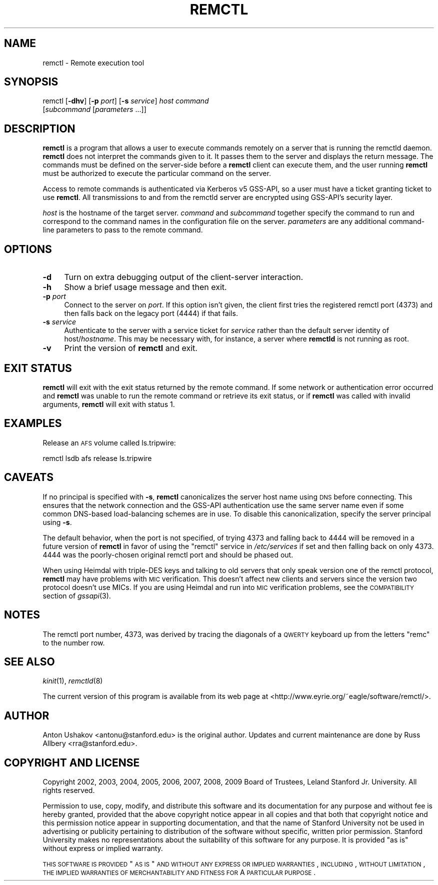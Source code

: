 .\" Automatically generated by Pod::Man 2.22 (Pod::Simple 3.13)
.\"
.\" Standard preamble:
.\" ========================================================================
.de Sp \" Vertical space (when we can't use .PP)
.if t .sp .5v
.if n .sp
..
.de Vb \" Begin verbatim text
.ft CW
.nf
.ne \\$1
..
.de Ve \" End verbatim text
.ft R
.fi
..
.\" Set up some character translations and predefined strings.  \*(-- will
.\" give an unbreakable dash, \*(PI will give pi, \*(L" will give a left
.\" double quote, and \*(R" will give a right double quote.  \*(C+ will
.\" give a nicer C++.  Capital omega is used to do unbreakable dashes and
.\" therefore won't be available.  \*(C` and \*(C' expand to `' in nroff,
.\" nothing in troff, for use with C<>.
.tr \(*W-
.ds C+ C\v'-.1v'\h'-1p'\s-2+\h'-1p'+\s0\v'.1v'\h'-1p'
.ie n \{\
.    ds -- \(*W-
.    ds PI pi
.    if (\n(.H=4u)&(1m=24u) .ds -- \(*W\h'-12u'\(*W\h'-12u'-\" diablo 10 pitch
.    if (\n(.H=4u)&(1m=20u) .ds -- \(*W\h'-12u'\(*W\h'-8u'-\"  diablo 12 pitch
.    ds L" ""
.    ds R" ""
.    ds C` ""
.    ds C' ""
'br\}
.el\{\
.    ds -- \|\(em\|
.    ds PI \(*p
.    ds L" ``
.    ds R" ''
'br\}
.\"
.\" Escape single quotes in literal strings from groff's Unicode transform.
.ie \n(.g .ds Aq \(aq
.el       .ds Aq '
.\"
.\" If the F register is turned on, we'll generate index entries on stderr for
.\" titles (.TH), headers (.SH), subsections (.SS), items (.Ip), and index
.\" entries marked with X<> in POD.  Of course, you'll have to process the
.\" output yourself in some meaningful fashion.
.ie \nF \{\
.    de IX
.    tm Index:\\$1\t\\n%\t"\\$2"
..
.    nr % 0
.    rr F
.\}
.el \{\
.    de IX
..
.\}
.\"
.\" Accent mark definitions (@(#)ms.acc 1.5 88/02/08 SMI; from UCB 4.2).
.\" Fear.  Run.  Save yourself.  No user-serviceable parts.
.    \" fudge factors for nroff and troff
.if n \{\
.    ds #H 0
.    ds #V .8m
.    ds #F .3m
.    ds #[ \f1
.    ds #] \fP
.\}
.if t \{\
.    ds #H ((1u-(\\\\n(.fu%2u))*.13m)
.    ds #V .6m
.    ds #F 0
.    ds #[ \&
.    ds #] \&
.\}
.    \" simple accents for nroff and troff
.if n \{\
.    ds ' \&
.    ds ` \&
.    ds ^ \&
.    ds , \&
.    ds ~ ~
.    ds /
.\}
.if t \{\
.    ds ' \\k:\h'-(\\n(.wu*8/10-\*(#H)'\'\h"|\\n:u"
.    ds ` \\k:\h'-(\\n(.wu*8/10-\*(#H)'\`\h'|\\n:u'
.    ds ^ \\k:\h'-(\\n(.wu*10/11-\*(#H)'^\h'|\\n:u'
.    ds , \\k:\h'-(\\n(.wu*8/10)',\h'|\\n:u'
.    ds ~ \\k:\h'-(\\n(.wu-\*(#H-.1m)'~\h'|\\n:u'
.    ds / \\k:\h'-(\\n(.wu*8/10-\*(#H)'\z\(sl\h'|\\n:u'
.\}
.    \" troff and (daisy-wheel) nroff accents
.ds : \\k:\h'-(\\n(.wu*8/10-\*(#H+.1m+\*(#F)'\v'-\*(#V'\z.\h'.2m+\*(#F'.\h'|\\n:u'\v'\*(#V'
.ds 8 \h'\*(#H'\(*b\h'-\*(#H'
.ds o \\k:\h'-(\\n(.wu+\w'\(de'u-\*(#H)/2u'\v'-.3n'\*(#[\z\(de\v'.3n'\h'|\\n:u'\*(#]
.ds d- \h'\*(#H'\(pd\h'-\w'~'u'\v'-.25m'\f2\(hy\fP\v'.25m'\h'-\*(#H'
.ds D- D\\k:\h'-\w'D'u'\v'-.11m'\z\(hy\v'.11m'\h'|\\n:u'
.ds th \*(#[\v'.3m'\s+1I\s-1\v'-.3m'\h'-(\w'I'u*2/3)'\s-1o\s+1\*(#]
.ds Th \*(#[\s+2I\s-2\h'-\w'I'u*3/5'\v'-.3m'o\v'.3m'\*(#]
.ds ae a\h'-(\w'a'u*4/10)'e
.ds Ae A\h'-(\w'A'u*4/10)'E
.    \" corrections for vroff
.if v .ds ~ \\k:\h'-(\\n(.wu*9/10-\*(#H)'\s-2\u~\d\s+2\h'|\\n:u'
.if v .ds ^ \\k:\h'-(\\n(.wu*10/11-\*(#H)'\v'-.4m'^\v'.4m'\h'|\\n:u'
.    \" for low resolution devices (crt and lpr)
.if \n(.H>23 .if \n(.V>19 \
\{\
.    ds : e
.    ds 8 ss
.    ds o a
.    ds d- d\h'-1'\(ga
.    ds D- D\h'-1'\(hy
.    ds th \o'bp'
.    ds Th \o'LP'
.    ds ae ae
.    ds Ae AE
.\}
.rm #[ #] #H #V #F C
.\" ========================================================================
.\"
.IX Title "REMCTL 1"
.TH REMCTL 1 "2010-05-02" "2.16" "remctl"
.\" For nroff, turn off justification.  Always turn off hyphenation; it makes
.\" way too many mistakes in technical documents.
.if n .ad l
.nh
.SH "NAME"
remctl \- Remote execution tool
.SH "SYNOPSIS"
.IX Header "SYNOPSIS"
remctl [\fB\-dhv\fR] [\fB\-p\fR \fIport\fR] [\fB\-s\fR \fIservice\fR] \fIhost\fR \fIcommand\fR
    [\fIsubcommand\fR [\fIparameters\fR ...]]
.SH "DESCRIPTION"
.IX Header "DESCRIPTION"
\&\fBremctl\fR is a program that allows a user to execute commands remotely on
a server that is running the remctld daemon.  \fBremctl\fR does not interpret
the commands given to it.  It passes them to the server and displays the
return message.  The commands must be defined on the server-side before a
\&\fBremctl\fR client can execute them, and the user running \fBremctl\fR must be
authorized to execute the particular command on the server.
.PP
Access to remote commands is authenticated via Kerberos v5 GSS-API, so a
user must have a ticket granting ticket to use \fBremctl\fR.  All
transmissions to and from the remctld server are encrypted using GSS-API's
security layer.
.PP
\&\fIhost\fR is the hostname of the target server.  \fIcommand\fR and
\&\fIsubcommand\fR together specify the command to run and correspond to the
command names in the configuration file on the server.  \fIparameters\fR are
any additional command-line parameters to pass to the remote command.
.SH "OPTIONS"
.IX Header "OPTIONS"
.IP "\fB\-d\fR" 4
.IX Item "-d"
Turn on extra debugging output of the client-server interaction.
.IP "\fB\-h\fR" 4
.IX Item "-h"
Show a brief usage message and then exit.
.IP "\fB\-p\fR \fIport\fR" 4
.IX Item "-p port"
Connect to the server on \fIport\fR.  If this option isn't given, the client
first tries the registered remctl port (4373) and then falls back on the
legacy port (4444) if that fails.
.IP "\fB\-s\fR \fIservice\fR" 4
.IX Item "-s service"
Authenticate to the server with a service ticket for \fIservice\fR rather
than the default server identity of host/\fIhostname\fR.  This may be
necessary with, for instance, a server where \fBremctld\fR is not running as
root.
.IP "\fB\-v\fR" 4
.IX Item "-v"
Print the version of \fBremctl\fR and exit.
.SH "EXIT STATUS"
.IX Header "EXIT STATUS"
\&\fBremctl\fR will exit with the exit status returned by the remote command.
If some network or authentication error occurred and \fBremctl\fR was unable
to run the remote command or retrieve its exit status, or if \fBremctl\fR was
called with invalid arguments, \fBremctl\fR will exit with status 1.
.SH "EXAMPLES"
.IX Header "EXAMPLES"
Release an \s-1AFS\s0 volume called ls.tripwire:
.PP
.Vb 1
\&    remctl lsdb afs release ls.tripwire
.Ve
.SH "CAVEATS"
.IX Header "CAVEATS"
If no principal is specified with \fB\-s\fR, \fBremctl\fR canonicalizes the
server host name using \s-1DNS\s0 before connecting.  This ensures that the
network connection and the GSS-API authentication use the same server name
even if some common DNS-based load-balancing schemes are in use.  To
disable this canonicalization, specify the server principal using \fB\-s\fR.
.PP
The default behavior, when the port is not specified, of trying 4373 and
falling back to 4444 will be removed in a future version of \fBremctl\fR in
favor of using the \f(CW\*(C`remctl\*(C'\fR service in \fI/etc/services\fR if set and then
falling back on only 4373.  4444 was the poorly-chosen original remctl
port and should be phased out.
.PP
When using Heimdal with triple-DES keys and talking to old servers that
only speak version one of the remctl protocol, \fBremctl\fR may have problems
with \s-1MIC\s0 verification.  This doesn't affect new clients and servers since
the version two protocol doesn't use MICs.  If you are using Heimdal and
run into \s-1MIC\s0 verification problems, see the \s-1COMPATIBILITY\s0 section of
\&\fIgssapi\fR\|(3).
.SH "NOTES"
.IX Header "NOTES"
The remctl port number, 4373, was derived by tracing the diagonals of a
\&\s-1QWERTY\s0 keyboard up from the letters \f(CW\*(C`remc\*(C'\fR to the number row.
.SH "SEE ALSO"
.IX Header "SEE ALSO"
\&\fIkinit\fR\|(1), \fIremctld\fR\|(8)
.PP
The current version of this program is available from its web page at
<http://www.eyrie.org/~eagle/software/remctl/>.
.SH "AUTHOR"
.IX Header "AUTHOR"
Anton Ushakov <antonu@stanford.edu> is the original author.  Updates and
current maintenance are done by Russ Allbery <rra@stanford.edu>.
.SH "COPYRIGHT AND LICENSE"
.IX Header "COPYRIGHT AND LICENSE"
Copyright 2002, 2003, 2004, 2005, 2006, 2007, 2008, 2009 Board of
Trustees, Leland Stanford Jr. University.  All rights reserved.
.PP
Permission to use, copy, modify, and distribute this software and its
documentation for any purpose and without fee is hereby granted, provided
that the above copyright notice appear in all copies and that both that
copyright notice and this permission notice appear in supporting
documentation, and that the name of Stanford University not be used in
advertising or publicity pertaining to distribution of the software
without specific, written prior permission.  Stanford University makes no
representations about the suitability of this software for any purpose.
It is provided \*(L"as is\*(R" without express or implied warranty.
.PP
\&\s-1THIS\s0 \s-1SOFTWARE\s0 \s-1IS\s0 \s-1PROVIDED\s0 \*(L"\s-1AS\s0 \s-1IS\s0\*(R" \s-1AND\s0 \s-1WITHOUT\s0 \s-1ANY\s0 \s-1EXPRESS\s0 \s-1OR\s0 \s-1IMPLIED\s0
\&\s-1WARRANTIES\s0, \s-1INCLUDING\s0, \s-1WITHOUT\s0 \s-1LIMITATION\s0, \s-1THE\s0 \s-1IMPLIED\s0 \s-1WARRANTIES\s0 \s-1OF\s0
\&\s-1MERCHANTABILITY\s0 \s-1AND\s0 \s-1FITNESS\s0 \s-1FOR\s0 A \s-1PARTICULAR\s0 \s-1PURPOSE\s0.
